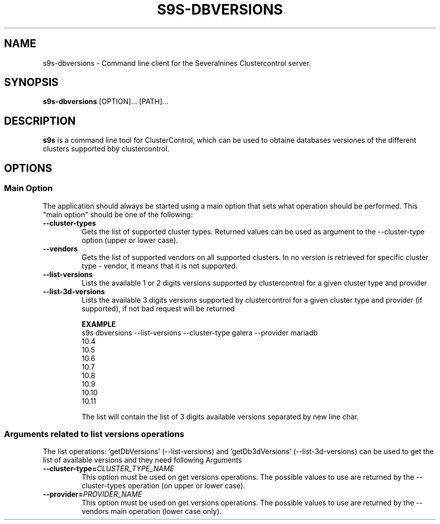 .TH S9S-DBVERSIONS 1 "December 19, 2023"

.SH NAME
s9s-dbversions \- Command line client for the Severalnines Clustercontrol server.
.SH SYNOPSIS
.B s9s-dbversions
.RI [OPTION]... 
.RI [PATH]...
.SH DESCRIPTION
\fBs9s\fP  is a command line tool for ClusterControl, which can be used to
obtaine databases versiones of the different clusters supported bby clustercontrol.

.SH OPTIONS
.SS "Main Option"
The application should always be started using a main option that sets what
operation should be performed. This "main option" should be one of the
following:

.TP
.B --cluster-types
Gets the list of supported cluster types.
Returned values can be used as argument to the --cluster-type option (upper or lower case).

.TP
.B --vendors
Gets the list of supported vendors on all supported clusters.
In no version is retrieved for specific cluster type - vendor, it means that it is not supported.

.TP
.B --list-versions
Lists the available 1 or 2 digits versions supported by clustercontrol for a given 
cluster type and provider

.TP
.B --list-3d-versions
Lists the available 3 digits versions supported by clustercontrol for a given 
cluster type and provider (if supported), if not bad request will be returned

.B EXAMPLE
.nf
s9s dbversions --list-versions --cluster-type galera --provider mariadb
10.4
10.5
10.6
10.7
10.8
10.9
10.10
10.11
.fi

The list will contain the list of 3 digits available versions separated by new line char.

.\"
.\" Arguments related to list-versions operations
.\"
.SS Arguments related to list versions operations
The list operations: 'getDbVersions' (--list-versions) and 'getDb3dVersions' (--list-3d-versions)
can be used to get the list of available versions and they need following Arguments

.TP
.BI \-\^\-cluster-type= CLUSTER_TYPE_NAME 
This option must be used on get versions operations. 
The possible values to use are returned by the --cluster-types operation (on upper or lower case).

.TP
.BI \-\^\-provider= PROVIDER_NAME
This option must be used on get versions operations. 
The possible values to use are returned by the --vendors main operation (lower case only).
